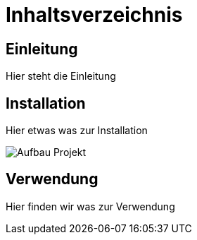 = Inhaltsverzeichnis

[[einleitung]]
== Einleitung
Hier steht die Einleitung

[[installation]]
== Installation
Hier etwas was zur Installation

image::Aufbau_Projekt.png[]


[[verwendung]]
== Verwendung
Hier finden wir was zur Verwendung 
